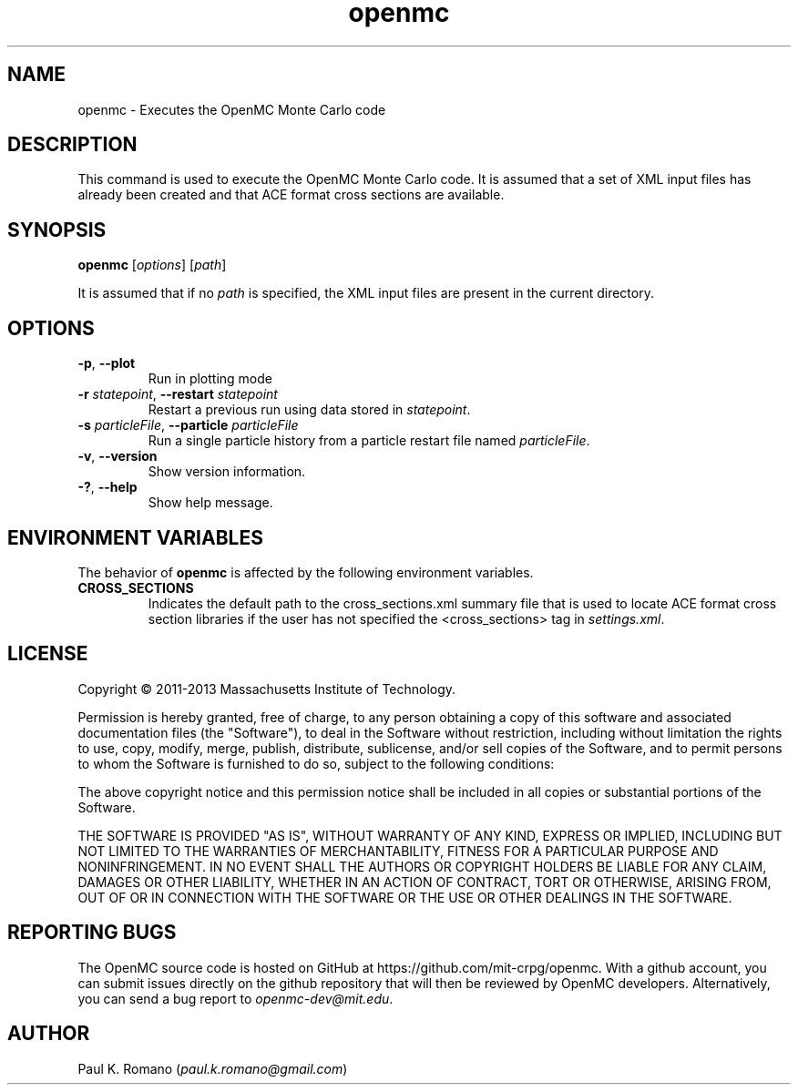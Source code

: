 .TH openmc 1 "November 2012" " " "OpenMC"
.SH NAME
openmc \- Executes the OpenMC Monte Carlo code
.SH DESCRIPTION
This command is used to execute the OpenMC Monte Carlo code. It is assumed that
a set of XML input files has already been created and that ACE format cross
sections are available.
.SH SYNOPSIS
\fBopenmc\fR [\fIoptions\fR] [\fIpath\fR]
.PP
It is assumed that if no
.I path
is specified, the XML input files are present in the current directory.
.SH OPTIONS
.TP
.B "\-p\fR, \fP\-\-plot"
Run in plotting mode
.TP
.BI \-r " statepoint" "\fR,\fP \-\-restart" " statepoint"
Restart a previous run using data stored in \fIstatepoint\fP.
.TP
.BI \-s " particleFile" "\fR,\fP \-\-particle" " particleFile"
Run a single particle history from a particle restart file named
\fIparticleFile\fP.
.TP
.B "\-v\fR, \fP\-\-version"
Show version information.
.TP
.B "\-?\fR, \fP\-\-help"
Show help message.
.SH ENVIRONMENT VARIABLES
The behavior of
.B openmc
is affected by the following environment variables.
.TP
.B CROSS_SECTIONS
Indicates the default path to the cross_sections.xml summary file that is used
to locate ACE format cross section libraries if the user has not specified the
<cross_sections> tag in
.I settings.xml\fP.
.SH LICENSE
Copyright \(co 2011-2013 Massachusetts Institute of Technology.
.PP
Permission is hereby granted, free of charge, to any person obtaining a copy of
this software and associated documentation files (the "Software"), to deal in
the Software without restriction, including without limitation the rights to
use, copy, modify, merge, publish, distribute, sublicense, and/or sell copies of
the Software, and to permit persons to whom the Software is furnished to do so,
subject to the following conditions:
.PP
The above copyright notice and this permission notice shall be included in all
copies or substantial portions of the Software.
.PP
THE SOFTWARE IS PROVIDED "AS IS", WITHOUT WARRANTY OF ANY KIND, EXPRESS OR
IMPLIED, INCLUDING BUT NOT LIMITED TO THE WARRANTIES OF MERCHANTABILITY, FITNESS
FOR A PARTICULAR PURPOSE AND NONINFRINGEMENT. IN NO EVENT SHALL THE AUTHORS OR
COPYRIGHT HOLDERS BE LIABLE FOR ANY CLAIM, DAMAGES OR OTHER LIABILITY, WHETHER
IN AN ACTION OF CONTRACT, TORT OR OTHERWISE, ARISING FROM, OUT OF OR IN
CONNECTION WITH THE SOFTWARE OR THE USE OR OTHER DEALINGS IN THE SOFTWARE.
.SH REPORTING BUGS
The OpenMC source code is hosted on GitHub at
https://github.com/mit-crpg/openmc. With a github account, you can submit issues
directly on the github repository that will then be reviewed by OpenMC
developers. Alternatively, you can send a bug report to
.I openmc-dev@mit.edu\fP.
.SH AUTHOR
Paul K. Romano (\fIpaul.k.romano@gmail.com\fP)

